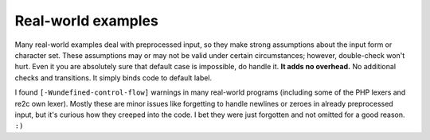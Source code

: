 Real-world examples
~~~~~~~~~~~~~~~~~~~

Many real-world examples deal with preprocessed input,
so they make strong assumptions about the input form or character set.
These assumptions may or may not be valid under certain circumstances;
however, double-check won't hurt.
Even it you are absolutely sure that default case is impossible, do handle it.
**It adds no overhead.**
No additional checks and transitions.
It simply binds code to default label.

I found ``[-Wundefined-control-flow]`` warnings in many real-world programs
(including some of the PHP lexers and re2c own lexer).
Mostly these are minor issues like forgetting to handle newlines or zeroes in already preprocessed input,
but it's curious how they creeped into the code.
I bet they were just forgotten and not omitted for a good reason. ``:)``


